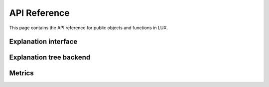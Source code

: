 API Reference
=============
This page contains the API reference for public objects and functions in LUX.


.. _explanation_api:

Explanation interface
-------------
.. autosummary::
    :toctree: generated/

    lux.lux.LUX
    lux.samplers.UncertainSMOTE
    lux.samplers.ImportanceSampler

.. _tree_api:

Explanation tree backend
-------------
.. autosummary::
    :toctree: generated/

    lux.pyuid3.uid3.UId3
    lux.pyuid3.data.Data
    lux.pyuid3.tree.Tree


.. _utils_api:

Metrics
-------------
.. autosummary::
    :toctree: generated/

    lux.metrics.stability
    lux.metrics.local_fidelity
    lux.metrics.average_jackart


